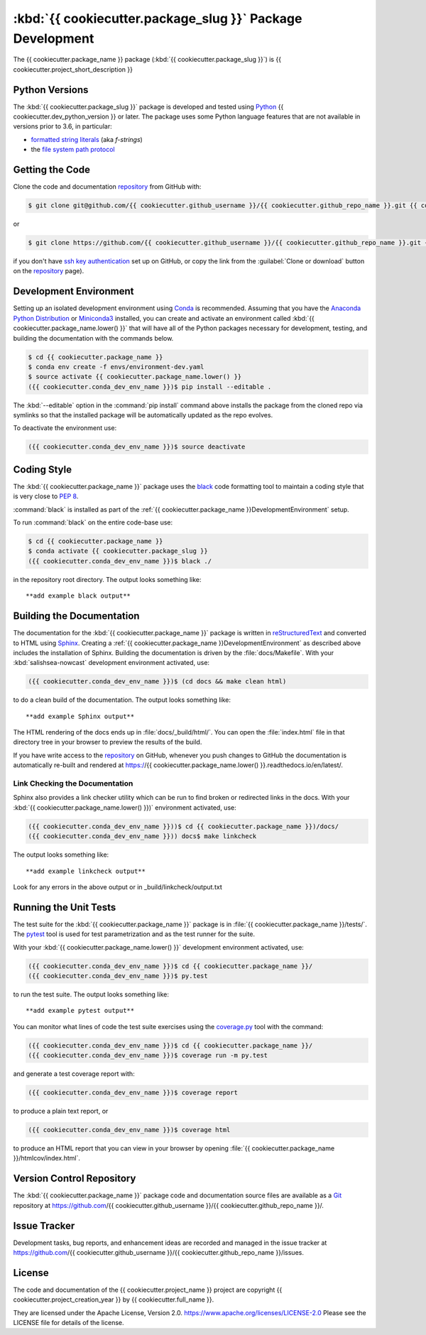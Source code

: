 .. Copyright {{ cookiecutter.project_creation_year }}, {{ cookiecutter.full_name }}
..
.. Licensed under the Apache License, Version 2.0 (the "License");
.. you may not use this file except in compliance with the License.
.. You may obtain a copy of the License at
..
..    https://www.apache.org/licenses/LICENSE-2.0
..
.. Unless required by applicable law or agreed to in writing, software
.. distributed under the License is distributed on an "AS IS" BASIS,
.. WITHOUT WARRANTIES OR CONDITIONS OF ANY KIND, either express or implied.
.. See the License for the specific language governing permissions and
.. limitations under the License.


.. _{{ cookiecutter.package_name }}PackagedDevelopment:

**********************************************************
:kbd:`{{ cookiecutter.package_slug }}` Package Development
**********************************************************


.. image:: https://img.shields.io/badge/license-Apache%202-cb2533.svg
    :target: https://www.apache.org/licenses/LICENSE-2.0
    :alt: Licensed under the Apache License, Version 2.0
.. image:: https://img.shields.io/badge/python-{{ cookiecutter.min_python_version }}+-blue.svg
    :target: https://docs.python.org/{{ cookiecutter.dev_python_version }}/
    :alt: Python Version
.. image:: https://img.shields.io/badge/version%20control-git-blue.svg?logo=github
    :target: https://github.com/{{ cookiecutter.github_username }}/{{ cookiecutter.github_repo_name }}/
    :alt: Git on GitHub
.. image:: https://img.shields.io/badge/code%20style-black-000000.svg
    :target: https://black.readthedocs.io/en/stable/
    :alt: The uncompromising Python code formatter
.. image:: https://readthedocs.org/projects/{{ cookiecutter.package_name.lower() }}/badge/?version=latest
    :target: https://{{ cookiecutter.package_name.lower() }}.readthedocs.io/en/latest/
    :alt: Documentation Status
.. image:: https://img.shields.io/github/issues/{{ cookiecutter.github_username }}/{{ cookiecutter.github_repo_name }}?logo=github
    :target: https://github.com/{{ cookiecutter.github_username }}/{{ cookiecutter.github_repo_name }}/issues
    :alt: Issue Tracker

The {{ cookiecutter.package_name }} package (:kbd:`{{ cookiecutter.package_slug }}`) is {{ cookiecutter.project_short_description }}


.. _{{ cookiecutter.package_name }}PythonVersions:

Python Versions
===============

.. image:: https://img.shields.io/badge/python-{{ cookiecutter.min_python_version }}+-blue.svg
    :target: https://docs.python.org/{{ cookiecutter.dev_python_version }}/
    :alt: Python Version

The :kbd:`{{ cookiecutter.package_slug }}` package is developed and tested using `Python`_ {{ cookiecutter.dev_python_version }} or later.
The package uses some Python language features that are not available in versions prior to 3.6,
in particular:

* `formatted string literals`_
  (aka *f-strings*)
* the `file system path protocol`_

.. _Python: https://www.python.org/
.. _formatted string literals: https://docs.python.org/3/reference/lexical_analysis.html#f-strings
.. _file system path protocol: https://docs.python.org/3/whatsnew/3.6.html#whatsnew36-pep519


.. _{{ cookiecutter.package_name }}GettingTheCode:

Getting the Code
================

.. image:: https://img.shields.io/badge/version%20control-git-blue.svg?logo=github
    :target: https://github.com/{{ cookiecutter.github_username }}/{{ cookiecutter.github_repo_name }}/
    :alt: Git on GitHub

Clone the code and documentation `repository`_ from GitHub with:

.. _repository: https://github.com/{{ cookiecutter.github_username }}/{{ cookiecutter.github_repo_name }}/

.. code-block:: bash

    $ git clone git@github.com/{{ cookiecutter.github_username }}/{{ cookiecutter.github_repo_name }}.git {{ cookiecutter.package_name }}

or

.. code-block:: bash

    $ git clone https://github.com/{{ cookiecutter.github_username }}/{{ cookiecutter.github_repo_name }}.git {{ cookiecutter.package_name }}

if you don't have `ssh key authentication`_ set up on GitHub,
or copy the link from the :guilabel:`Clone or download` button on the `repository`_ page).

.. _ssh key authentication: https://help.github.com/en/github/authenticating-to-github/connecting-to-github-with-ssh


.. _{{ cookiecutter.package_name }}DevelopmentEnvironment:

Development Environment
=======================

Setting up an isolated development environment using `Conda`_ is recommended.
Assuming that you have the `Anaconda Python Distribution`_ or `Miniconda3`_ installed,
you can create and activate an environment called :kbd:`{{ cookiecutter.package_name.lower() }}` that will have all of the Python packages necessary for development,
testing,
and building the documentation with the commands below.

.. _Conda: https://conda.io/en/latest/
.. _Anaconda Python Distribution: https://www.anaconda.com/distribution/
.. _Miniconda3: https://docs.conda.io/en/latest/miniconda.html

.. code-block:: bash

    $ cd {{ cookiecutter.package_name }}
    $ conda env create -f envs/environment-dev.yaml
    $ source activate {{ cookiecutter.package_name.lower() }}
    ({{ cookiecutter.conda_dev_env_name }})$ pip install --editable .

The :kbd:`--editable` option in the :command:`pip install` command above installs the package from the cloned repo via symlinks so that the installed package will be automatically updated as the repo evolves.

To deactivate the environment use:

.. code-block:: bash

    ({{ cookiecutter.conda_dev_env_name }})$ source deactivate


.. _{{ cookiecutter.package_name }}CodingStyle:

Coding Style
============

.. image:: https://img.shields.io/badge/code%20style-black-000000.svg
    :target: https://black.readthedocs.io/en/stable/
    :alt: The uncompromising Python code formatter

The :kbd:`{{ cookiecutter.package_name }}` package uses the `black`_ code formatting tool to maintain a coding style that is very close to `PEP 8`_.

.. _black: https://black.readthedocs.io/en/stable/
.. _PEP 8: https://www.python.org/dev/peps/pep-0008/

:command:`black` is installed as part of the :ref:`{{ cookiecutter.package_name }}DevelopmentEnvironment` setup.

To run :command:`black` on the entire code-base use:

.. code-block:: bash

    $ cd {{ cookiecutter.package_name }}
    $ conda activate {{ cookiecutter.package_slug }}
    ({{ cookiecutter.conda_dev_env_name }})$ black ./

in the repository root directory.
The output looks something like::

  **add example black output**


.. _{{ cookiecutter.package_name }}BuildingTheDocumentation:

Building the Documentation
==========================

.. image:: https://readthedocs.org/projects/{{ cookiecutter.package_name.lower() }}/badge/?version=latest
    :target: https://{{ cookiecutter.package_name.lower() }}.readthedocs.io/en/latest/
    :alt: Documentation Status

The documentation for the :kbd:`{{ cookiecutter.package_name }}` package is written in `reStructuredText`_ and converted to HTML using `Sphinx`_.
Creating a :ref:`{{ cookiecutter.package_name }}DevelopmentEnvironment` as described above includes the installation of Sphinx.
Building the documentation is driven by the :file:`docs/Makefile`.
With your :kbd:`salishsea-nowcast` development environment activated,
use:

.. _reStructuredText: http://www.sphinx-doc.org/en/master/usage/restructuredtext/basics.html
.. _Sphinx: http://www.sphinx-doc.org/en/master/

.. code-block:: bash

    ({{ cookiecutter.conda_dev_env_name }})$ (cd docs && make clean html)

to do a clean build of the documentation.
The output looks something like::

  **add example Sphinx output**

The HTML rendering of the docs ends up in :file:`docs/_build/html/`.
You can open the :file:`index.html` file in that directory tree in your browser to preview the results of the build.

If you have write access to the `repository`_ on GitHub,
whenever you push changes to GitHub the documentation is automatically re-built and rendered at https://{{ cookiecutter.package_name.lower() }}.readthedocs.io/en/latest/.


.. _{{ cookiecutter.package_name }}LinkCheckingTheDocumentation:

Link Checking the Documentation
-------------------------------

Sphinx also provides a link checker utility which can be run to find broken or redirected links in the docs.
With your :kbd:`{{ cookiecutter.package_name.lower() }})` environment activated,
use:

.. code-block:: bash

    ({{ cookiecutter.conda_dev_env_name }}))$ cd {{ cookiecutter.package_name }})/docs/
    ({{ cookiecutter.conda_dev_env_name }})) docs$ make linkcheck

The output looks something like::

  **add example linkcheck output**

Look for any errors in the above output or in _build/linkcheck/output.txt


.. _{{ cookiecutter.package_name }}RunningTheUnitTests:

Running the Unit Tests
======================

The test suite for the :kbd:`{{ cookiecutter.package_name }}` package is in :file:`{{ cookiecutter.package_name }}/tests/`.
The `pytest`_ tool is used for test parametrization and as the test runner for the suite.

.. _pytest: https://docs.pytest.org/en/latest/

With your :kbd:`{{ cookiecutter.package_name.lower() }}` development environment activated,
use:

.. code-block:: bash

    ({{ cookiecutter.conda_dev_env_name }})$ cd {{ cookiecutter.package_name }}/
    ({{ cookiecutter.conda_dev_env_name }})$ py.test

to run the test suite.
The output looks something like::

  **add example pytest output**

You can monitor what lines of code the test suite exercises using the `coverage.py`_ tool with the command:

.. _coverage.py: https://coverage.readthedocs.io/en/latest/

.. code-block:: bash

    ({{ cookiecutter.conda_dev_env_name }})$ cd {{ cookiecutter.package_name }}/
    ({{ cookiecutter.conda_dev_env_name }})$ coverage run -m py.test

and generate a test coverage report with:

.. code-block:: bash

    ({{ cookiecutter.conda_dev_env_name }})$ coverage report

to produce a plain text report,
or

.. code-block:: bash

    ({{ cookiecutter.conda_dev_env_name }})$ coverage html

to produce an HTML report that you can view in your browser by opening :file:`{{ cookiecutter.package_name }}/htmlcov/index.html`.


.. _{{ cookiecutter.package_name }}VersionControlRepository:

Version Control Repository
==========================

.. image:: https://img.shields.io/badge/version%20control-git-blue.svg?logo=github
    :target: https://github.com/{{ cookiecutter.github_username }}/{{ cookiecutter.github_repo_name }}/
    :alt: Git on GitHub

The :kbd:`{{ cookiecutter.package_name }}` package code and documentation source files are available as a `Git`_ repository at https://github.com/{{ cookiecutter.github_username }}/{{ cookiecutter.github_repo_name }}/.

.. _Git: https://git-scm.com/


.. _{{ cookiecutter.package_name }}IssueTracker:

Issue Tracker
=============

.. image:: https://img.shields.io/github/issues/{{ cookiecutter.github_username }}/{{ cookiecutter.github_repo_name }}?logo=github
    :target: https://github.com/{{ cookiecutter.github_username }}/{{ cookiecutter.github_repo_name }}/issues
    :alt: Issue Tracker

Development tasks,
bug reports,
and enhancement ideas are recorded and managed in the issue tracker at https://github.com/{{ cookiecutter.github_username }}/{{ cookiecutter.github_repo_name }}/issues.


License
=======

.. image:: https://img.shields.io/badge/license-Apache%202-cb2533.svg
    :target: https://www.apache.org/licenses/LICENSE-2.0
    :alt: Licensed under the Apache License, Version 2.0

The code and documentation of the {{ cookiecutter.project_name }} project
are copyright {{ cookiecutter.project_creation_year }} by {{ cookiecutter.full_name }}.

They are licensed under the Apache License, Version 2.0.
https://www.apache.org/licenses/LICENSE-2.0
Please see the LICENSE file for details of the license.
